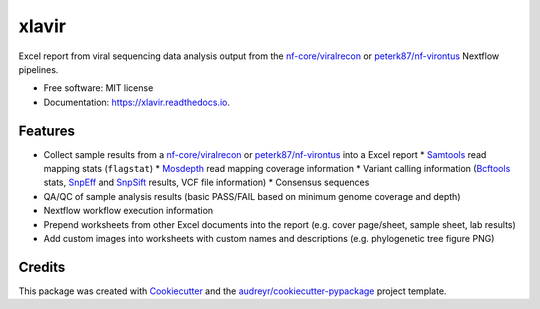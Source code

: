 ======
xlavir
======


.. image:: https://img.shields.io/pypi/v/xlavir.svg
        :target: https://pypi.python.org/pypi/xlavir

.. image:: https://github.com/peterk87/xlavir/workflows/CI/badge.svg?branch=master
        :target: https://github.com/peterk87/xlavir/actions

.. image:: https://readthedocs.org/projects/xlavir/badge/?version=latest
        :target: https://xlavir.readthedocs.io/en/latest/?badge=latest
        :alt: Documentation Status


Excel report from viral sequencing data analysis output from the `nf-core/viralrecon`_ or `peterk87/nf-virontus`_ Nextflow pipelines.


* Free software: MIT license
* Documentation: https://xlavir.readthedocs.io.


Features
--------

* Collect sample results from a `nf-core/viralrecon`_ or `peterk87/nf-virontus`_ into a Excel report
  * Samtools_ read mapping stats (``flagstat``)
  * Mosdepth_ read mapping coverage information
  * Variant calling information (Bcftools_ stats, SnpEff_ and SnpSift_ results, VCF file information)
  * Consensus sequences
* QA/QC of sample analysis results (basic PASS/FAIL based on minimum genome coverage and depth)
* Nextflow workflow execution information
* Prepend worksheets from other Excel documents into the report (e.g. cover page/sheet, sample sheet, lab results)
* Add custom images into worksheets with custom names and descriptions (e.g. phylogenetic tree figure PNG)


Credits
-------

This package was created with Cookiecutter_ and the `audreyr/cookiecutter-pypackage`_ project template.

.. _Cookiecutter: https://github.com/audreyr/cookiecutter
.. _`audreyr/cookiecutter-pypackage`: https://github.com/audreyr/cookiecutter-pypackage
.. _nf-core/viralrecon: https://github.com/nf-core/viralrecon
.. _peterk87/nf-virontus: https://github.com/peterk87/nf-virontus/
.. _Bcftools: https://www.htslib.org/doc/bcftools.html
.. _Samtools: https://samtools.github.io/
.. _SnpEff: https://pcingola.github.io/SnpEff/se_introduction/
.. _SnpSift: https://pcingola.github.io/SnpEff/ss_introduction/
.. _Mosdepth: https://github.com/brentp/mosdepth
